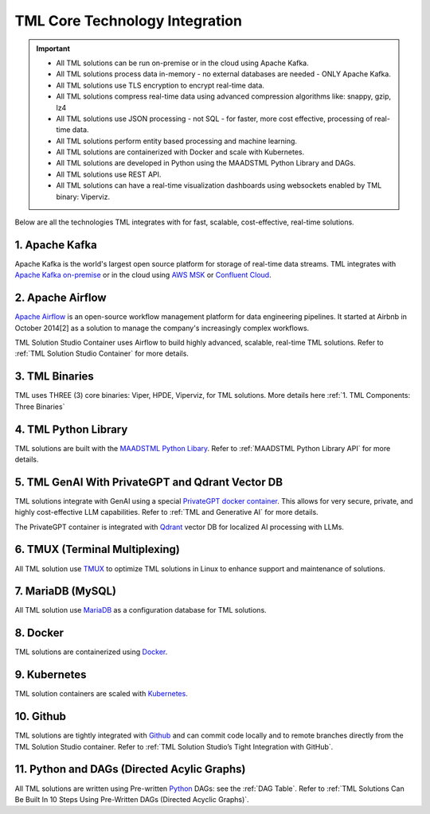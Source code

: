 TML Core Technology Integration
================================

.. important::

   - All TML solutions can be run on-premise or in the cloud using Apache Kafka.

   - All TML solutions process data in-memory - no external databases are needed - ONLY Apache Kafka.

   - All TML solutions use TLS encryption to encrypt real-time data.

   - All TML solutions compress real-time data using advanced compression algorithms like: snappy, gzip, lz4

   - All TML solutions use JSON processing - not SQL - for faster, more cost effective, processing of real-time data.

   - All TML solutions perform entity based processing and machine learning.

   - All TML solutions are containerized with Docker and scale with Kubernetes.

   - All TML solutions are developed in Python using the MAADSTML Python Library and DAGs.

   - All TML solutions use REST API.

   - All TML solutions can have a real-time visualization dashboards using websockets enabled by TML binary: Viperviz.

Below are all the technologies TML integrates with for fast, scalable, cost-effective, real-time solutions.

1. Apache Kafka
--------------

Apache Kafka is the world's largest open source platform for storage of real-time data streams.   TML integrates with `Apache Kafka on-premise <https://kafka.apache.org/>`_ or in the cloud using `AWS MSK <https://aws.amazon.com/msk/features/>`_ or `Confluent Cloud <https://www.confluent.io/>`_.

2. Apache Airflow
----------------

`Apache Airflow <https://airflow.apache.org/>`_ is an open-source workflow management platform for data engineering pipelines. It started at Airbnb in October 2014[2] as a solution to manage the company's increasingly complex workflows.

TML Solution Studio Container uses Airflow to build highly advanced, scalable, real-time TML solutions. Refer to :ref:`TML Solution Studio Container` for more details.

3. TML Binaries
-----------

TML uses THREE (3) core binaries: Viper, HPDE, Viperviz, for TML solutions.  More details here :ref:`1. TML Components: Three Binaries`

4. TML Python Library
-----------

TML solutions are built with the `MAADSTML Python Libary <https://pypi.org/project/maadstml/>`_.  Refer to :ref:`MAADSTML Python Library API` for more details.

5. TML GenAI With PrivateGPT and Qdrant Vector DB
-----------

TML solutions integrate with GenAI using a special `PrivateGPT docker container <https://hub.docker.com/r/maadsdocker/tml-privategpt-with-gpu-nvidia-amd64>`_.   This allows for very secure, private, and highly cost-effective LLM capabilities.  Refer to :ref:`TML and Generative AI` for more details.

The PrivateGPT container is integrated with `Qdrant <https://qdrant.tech/>`_ vector DB for localized AI processing with LLMs.

6. TMUX (Terminal Multiplexing)
----------------------------

All TML solution use `TMUX <https://github.com/tmux/tmux/wiki>`_ to optimize TML solutions in Linux to enhance support and maintenance of solutions.

7. MariaDB (MySQL)
----------------------------

All TML solution use `MariaDB <https://mariadb.com/>`_ as a configuration database for TML solutions.

8. Docker
-----------

TML solutions are containerized using `Docker <https://hub.docker.com/>`_.

9. Kubernetes
--------------

TML solution containers are scaled with `Kubernetes <https://kubernetes.io/>`_.

10. Github
--------

TML solutions are tightly integrated with `Github <https://github.com/>`_ and can commit code locally and to remote branches directly from the TML Solution Studio container.  Refer to :ref:`TML Solution Studio’s Tight Integration with GitHub`.

11. Python and DAGs (Directed Acylic Graphs)
-----------

All TML solutions are written using Pre-written `Python <https://www.python.org/>`_ DAGs: see the :ref:`DAG Table`.  Refer to :ref:`TML Solutions Can Be Built In 10 Steps Using Pre-Written DAGs (Directed Acyclic Graphs)`.  

